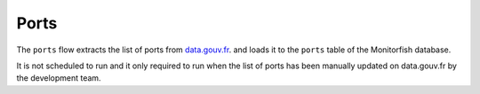 =====
Ports
=====

The ``ports`` flow extracts the list of ports from 
`data.gouv.fr <https://www.data.gouv.fr/fr/datasets/liste-des-ports-du-systeme-ers-avec-donnees-de-position/>`__.
and loads it to the ``ports`` table of the Monitorfish database.

It is not scheduled to run and it only required to run when the list of ports has been
manually updated on data.gouv.fr by the development team.